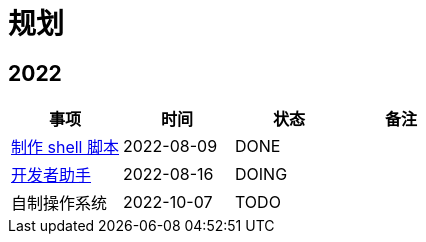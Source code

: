 = 规划

:numbered!: ''

== 2022

|===
|事项 |时间 |状态 |备注

|https://github.com/peacetrue/peacetrue-shell[制作 shell 脚本^]
|2022-08-09
|DONE
|

|https://github.com/peacetrue/bee[开发者助手^]
|2022-08-16
|DOING
|

|自制操作系统
|2022-10-07
|TODO
|
|===
